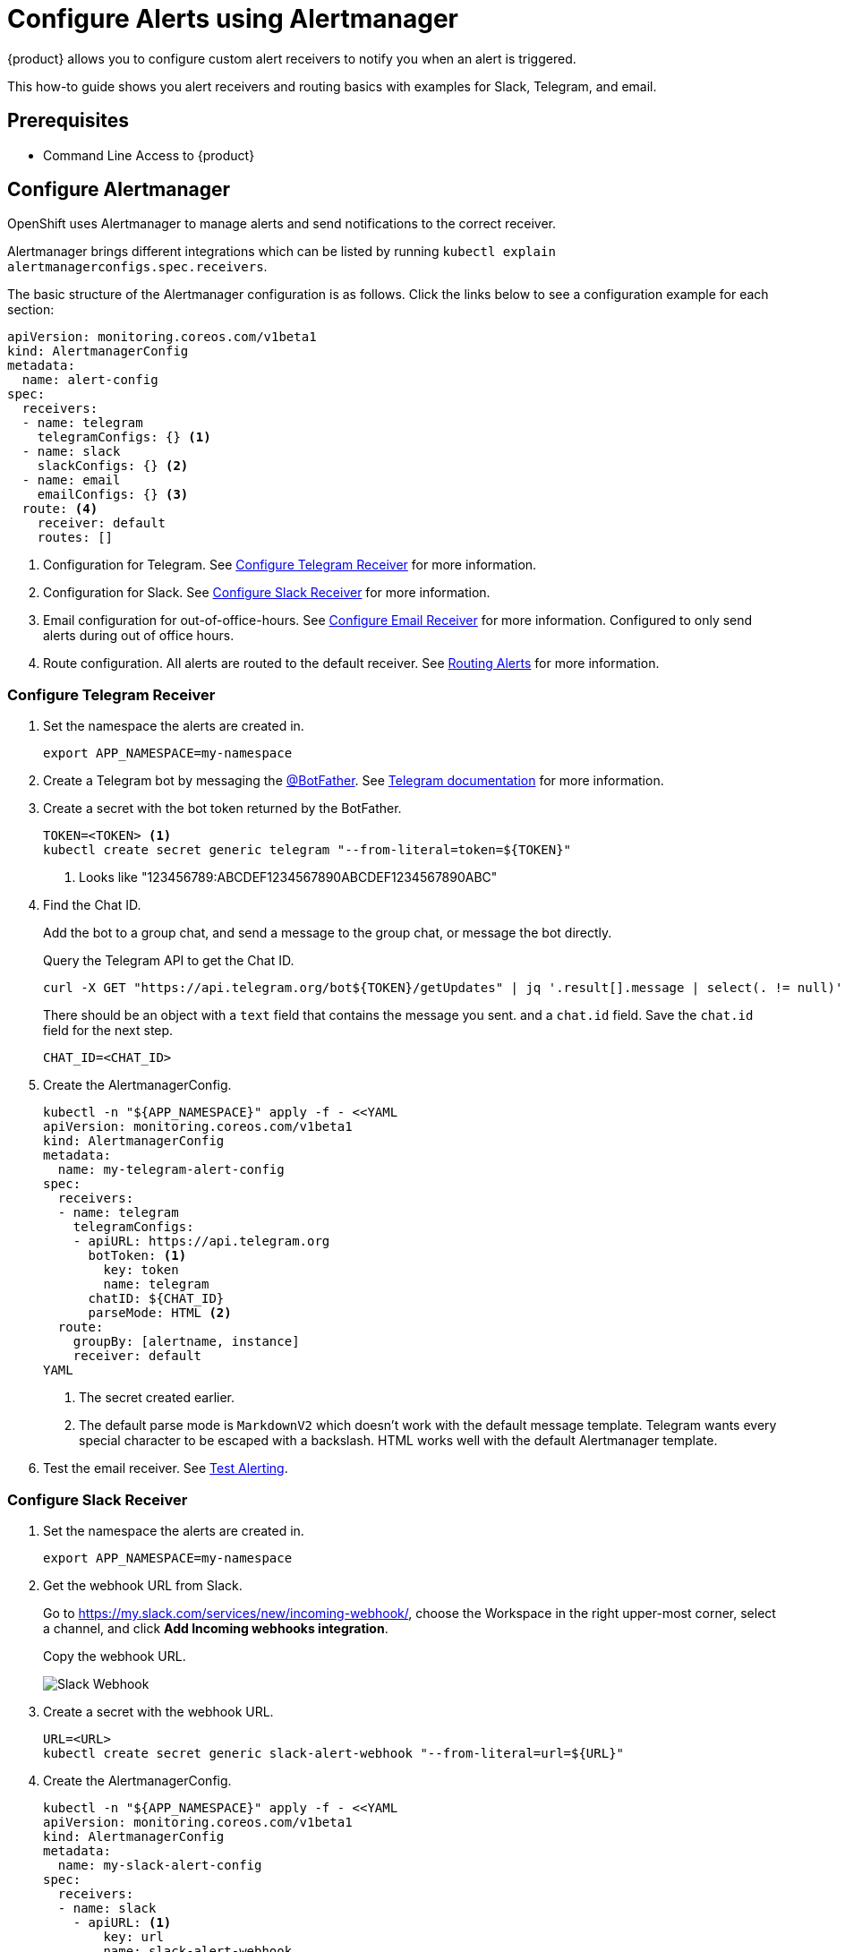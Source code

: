= Configure Alerts using Alertmanager

{product} allows you to configure custom alert receivers to notify you when an alert is triggered.

This how-to guide shows you alert receivers and routing basics with examples for Slack, Telegram, and email.

== Prerequisites

* Command Line Access to {product}

== Configure Alertmanager

OpenShift uses Alertmanager to manage alerts and send notifications to the correct receiver.

Alertmanager brings different integrations which can be listed by running `kubectl explain alertmanagerconfigs.spec.receivers`.

The basic structure of the Alertmanager configuration is as follows.
Click the links below to see a configuration example for each section:

[source,yaml]
----
apiVersion: monitoring.coreos.com/v1beta1
kind: AlertmanagerConfig
metadata:
  name: alert-config
spec:
  receivers:
  - name: telegram
    telegramConfigs: {} <1>
  - name: slack
    slackConfigs: {} <2>
  - name: email
    emailConfigs: {} <3>
  route: <4>
    receiver: default
    routes: []
----
<1> Configuration for Telegram.
See <<alertmanager-config-receiver-telegram>> for more information.
<2> Configuration for Slack.
See <<alertmanager-config-receiver-slack>> for more information.
<3> Email configuration for out-of-office-hours.
See <<alertmanager-config-receiver-email>> for more information.
Configured to only send alerts during out of office hours.
<4> Route configuration.
All alerts are routed to the default receiver.
See <<routing>> for more information.

=== Configure Telegram Receiver [[alertmanager-config-receiver-telegram]]

. Set the namespace the alerts are created in.
+
[source,bash]
----
export APP_NAMESPACE=my-namespace
----

. Create a Telegram bot by messaging the https://t.me/BotFather[@BotFather].
See https://core.telegram.org/bots#how-do-i-create-a-bot[Telegram documentation] for more information.

. Create a secret with the bot token returned by the BotFather.
+
[source,bash]
----
TOKEN=<TOKEN> <1>
kubectl create secret generic telegram "--from-literal=token=${TOKEN}"
----
<1> Looks like "123456789:ABCDEF1234567890ABCDEF1234567890ABC"

. Find the Chat ID.
+
Add the bot to a group chat, and send a message to the group chat, or message the bot directly.
+
Query the Telegram API to get the Chat ID.
+
[source,bash]
----
curl -X GET "https://api.telegram.org/bot${TOKEN}/getUpdates" | jq '.result[].message | select(. != null)'
----
+
There should be an object with a `text` field that contains the message you sent. and a `chat.id` field.
Save the `chat.id` field for the next step.
+
[source,bash]
----
CHAT_ID=<CHAT_ID>
----

. Create the AlertmanagerConfig.
+
[source,bash]
----
kubectl -n "${APP_NAMESPACE}" apply -f - <<YAML
apiVersion: monitoring.coreos.com/v1beta1
kind: AlertmanagerConfig
metadata:
  name: my-telegram-alert-config
spec:
  receivers:
  - name: telegram
    telegramConfigs:
    - apiURL: https://api.telegram.org
      botToken: <1>
        key: token
        name: telegram
      chatID: ${CHAT_ID}
      parseMode: HTML <2>
  route:
    groupBy: [alertname, instance]
    receiver: default
YAML
----
<1> The secret created earlier.
<2> The default parse mode is `MarkdownV2` which doesn't work with the default message template.
Telegram wants every special character to be escaped with a backslash.
HTML works well with the default Alertmanager template.

. Test the email receiver. See <<test-alerting>>.

=== Configure Slack Receiver [[alertmanager-config-receiver-slack]]

. Set the namespace the alerts are created in.
+
[source,bash]
----
export APP_NAMESPACE=my-namespace
----

. Get the webhook URL from Slack.
+
Go to https://my.slack.com/services/new/incoming-webhook/, choose the Workspace in the right upper-most corner, select a channel, and click *Add Incoming webhooks integration*.
+
Copy the webhook URL.
+
image::monitoring/alertmanager-slack-webhook.png[Slack Webhook]

. Create a secret with the webhook URL.
+
[source,bash]
----
URL=<URL>
kubectl create secret generic slack-alert-webhook "--from-literal=url=${URL}"
----

. Create the AlertmanagerConfig.
+
[source,bash]
----
kubectl -n "${APP_NAMESPACE}" apply -f - <<YAML
apiVersion: monitoring.coreos.com/v1beta1
kind: AlertmanagerConfig
metadata:
  name: my-slack-alert-config
spec:
  receivers:
  - name: slack
    - apiURL: <1>
        key: url
        name: slack-alert-webhook
      channel: '#alerts' <2>
  route:
    groupBy: [alertname, instance]
    receiver: default
YAML
----
<1> The secret created earlier.
<2> The channel to send alerts to.

. Test the email receiver. See <<test-alerting>>.

=== Configure Email Receiver [[alertmanager-config-receiver-email]]

. Set the namespace the alerts are created in.
+
[source,bash]
----
export APP_NAMESPACE=my-namespace
----

. Create a secret with the email authentication password.
+
[source,bash]
----
PASSWORD=<PASSWORD>
kubectl create secret generic email-alert-auth "--from-literal=password=${PASSWORD}"
----
+
[TIP]
====
This tutorial sets up SMTP authentication using PLAIN authentication.
CRAM-MD5 and LOGIN are also supported.
See https://prometheus.io/docs/alerting/latest/configuration/#configuration-file[Prometheus documentation] for description of the supported authentication fields.
====

. Create the AlertmanagerConfig.
+
[source,bash]
----
kubectl -n "${APP_NAMESPACE}" apply -f - <<YAML
apiVersion: monitoring.coreos.com/v1beta1
kind: AlertmanagerConfig
metadata:
  name: my-alert-config
spec:
  receivers:
  - name: default
    emailConfigs:
    - to: alerts@example.com <1>
      from: my-app@example.com <2>
      smarthost: smtp.example.com:587 <3>
      authUsername: my-app@example.com <4>
      authIdentity: my-app@example.com <5>
      authPassword: <6>
        key: password
        name: email
  route:
    groupBy: [alertname, instance]
    receiver: default
YAML
----
<1> The email address to send alerts to.
<2> The email address to send alerts from.
<3> The SMTP server to send alerts through.
Alertmanager doesn't support unencrypted connections to remote SMTP endpoints.
<4> The username to authenticate with.
If empty, Alertmanager doesn't authenticate to the SMTP server.
<5> The PLAIN identity to authenticate with.
Can be the same as the username.
Might be omitted for LOGIN protocol.
<6> The secret created earlier.

. Test the email receiver. See <<test-alerting>>.

== Routing Alerts [[routing]]

Alerts can be routed to different receivers based on the labels attached to the alerts.

An `AlertmanagerConfig` resource defines a routing tree with a root route and child routes.
The root route is the default route and is used for all alerts that don't match any of the child routes.
The matcher of the root route is set by {product} to match the namespace of the `AlertmanagerConfig`.
All other matchers are ignored.

.The routing tree
[source,yaml]
----
route:
  receiver: default
  routes:
  - match: { team: foo }
    continue: true
  - match: { team: bar }
    routes:
    - match: { severity: warning }
    - match: { severity: critical }
----

The child routes are evaluated in order and the first matching route is used to route the alert.
The `match` field of a route defines the labels that must match for the route to match.
The `match` field can be omitted to match all alerts.

Setting `continue` to `true` on a route will cause the evaluation to continue to the next route.
This can be used to send alerts to multiple receivers.

It's possible to mute alerts during certain times of the day.
This can be done by defining a `timeInterval` and referencing it in the `muteTimeIntervals` field of a route.

.Time intervals
[source,yaml]
----
route:
  muteTimeIntervals: [weekends]
timeIntervals:
- name: weekends
  timeIntervals:
  - weekdays: [saturday, sunday]
----

Alerts can be grouped by labels using the `groupBy` field.
Grouping sends multiple alerts that are similar together as a single notification.

.Alerts grouped by name
[source,yaml]
----
route:
  groupBy: [alertname]
----

See https://prometheus.io/docs/alerting/latest/configuration/#route[Prometheus documentation] for more information about routing.

[INFO]
====
Keys need to be mapped from the Prometheus style (snake case) to the Kubernetes CRD style (camel case).

Some fields might not be supported yet by the `AlertmanagerConfig` CRD.
====

=== Example

This example shows how to route alerts to different receivers based on the labels attached to the alerts.

[source,yaml]
----
apiVersion: monitoring.coreos.com/v1beta1
kind: AlertmanagerConfig
metadata:
  name: my-alert-config
spec:
  receivers:
  - name: default
  - name: database-team-slack
  [ ... ]
  route:
    receiver: default <1>
    routes:
    - match:
        team: database
      continue: false <2>
      receiver: database-team-slack
      routes:
      - match: <3>
          severity: critical
        receiver: database-team-pagerduty
        continue: true <4>
    - match:
        team: backend
      continue: false <2>
      receiver: backend-team-slack
      muteTimeIntervals: <5>
      - non-office-hours
      routes:
      - match:
          severity: critical
        receiver: backend-team-pagerduty
        continue: true
    groupBy: [alertname, instance] <6>
  timeIntervals:
  # Monday to Friday, midnight to 9am and 5pm to midnight (UTC) and weekends
  - name: non-office-hours <7>
    timeIntervals:
    - times:
      - startTime: "00:00" <8>
        endTime: "09:00"
      - startTime: "17:00"
        endTime: "24:00"
      weekdays:
      - "monday:friday"
    - weekdays:
      - "saturday"
      - "sunday"
----
<1> The default receiver.
All alerts that don't match any team will be routed to this receiver.
<2> Don't further evaluate the remaining routes.
The alert will be routed to the given team and won't appear in the default "catch-all" receiver.
`false` is the default value and only set for demonstration purposes.
<3> Matches alerts with the label `team=database`, given from the parent route, and `severity=critical`.
<4> Sets this route as an additional receiver for the alert.
The alert will be routed to the `database-team-pagerduty` receiver and the parent Slack receiver.
<5> Mutes the Slack alerts for the back-end team during non-office hours.
When a route is muted it won't send any notifications, but otherwise act normally, this includes ending the route-matching process if the `continue` option isn't set.
<6> The labels to group alerts by.
Grouping sends multiple alerts that are similar together as a single notification.
<7> Defines a time interval that can be referenced in the `muteTimeIntervals` field of a route.
<8> All times are in UTC, no other time zones are supported.

== Test Alerting [[test-alerting]]

All changes to alerting routes and receivers should be tested to ensure that receivers are able to correctly receive alerts.

. Set the namespace you created the `AlertmanagerConfig` in.
+
[source,bash]
----
APP_NAMESPACE=my-namespace
----

. Create a test alert that's always firing.
+
[source,bash]
----
kubectl -n "${APP_NAMESPACE}" apply -f - <<YAML
apiVersion: monitoring.coreos.com/v1
kind: PrometheusRule
metadata:
  name: test-alert
spec:
  groups:
  - name: test-alert
    rules:
    - alert: TestAlert
      expr: vector(1)
      for: 10s
      labels: {} <1>
      annotations:
        summary: "Test Alert"
        description: "This is a test alert"
YAML
----
<1> Add labels to the alert to route it to the correct receiver.
Usually the default receiver is used if no labels are set.

. Check your configured receivers to see if the alert was received.
+
See <<troubleshooting>> for debugging tips.

. Delete the test alert.
+
[source,bash]
----
kubectl -n "${APP_NAMESPACE}" delete prometheusrule test-alert
----

. Repeat the test for all receivers by adding the appropriate labels to the alert.

== Troubleshooting [[troubleshooting]]

OpenShift currently doesn't expose any logs or status information for Alertmanager.
This makes it difficult to debug issues with Alertmanager.
The following section describes some common issues and how to debug them.

. Check all secret references.
+
One missing secret reference blocks the creation of all the receivers in the `AlertmanagerConfig`.

. Check the secret values.
+
Alertmanager may fail to send alerts when the routing configuration has wrong login credentials or missing certificates.
